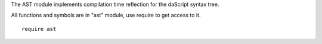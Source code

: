 The AST module implements compilation time reflection for the daScript syntax tree.

All functions and symbols are in "ast" module, use require to get access to it. ::

    require ast

